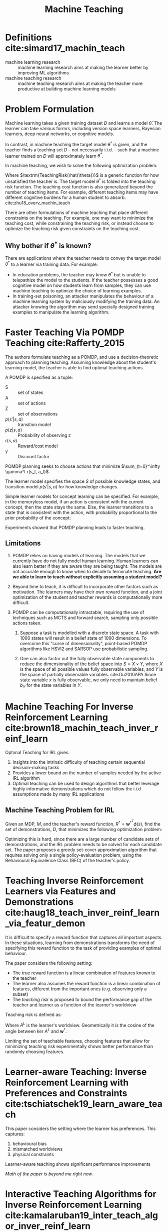 :PROPERTIES:
:ID:       d80e6b9a-6348-42b6-8c1b-3cbf9cf3ad63
:END:
#+title: Machine Teaching

* Definitions cite:simard17_machin_teach
- machine learning research :: machine learning research aims at
     making the learner better by improving ML algorithms
- machine teaching research :: machine teaching research aims at
     making the teacher more productive at building machine learning
     models

* Problem Formulation
Machine learning takes a given training dataset $D$ and learns a model
$\hat{\theta}$. The learner can take various formrs, including version
space learners, Bayesian learners, deep neural networks, or cognitive
models.

In contrast, in machine teaching the target model $\theta^*$ is given,
and the teacher finds a teaching set $D$ -- not necessarily i.i.d. -
such that a machine learner trained on $D$ will approximately learn
$\theta^*$.

In machine teaching, we wish to solve the following optimization
problem:

\begin{align}
  \begin{matrix}
    \textrm{min}_{D, \hat{\theta}} & \textrm{TeachingRisk}(\hat{\theta}) +
                             \eta \textrm{TeachingCost}(D) \\
                             \textrm{s.t.} & \hat{\theta} = \textrm{MachineLearning}(D).
  \end{matrix}
\end{align}

Where $\textrm{TeachingRisk(\hat{\theta})}$ is a generic function for
how unsatisfied the teacher is. The target model $\theta^*$ is folded
into the teaching risk function. The teaching cost function is also
generalized beyond the number of teaching items. For example,
different teaching items may have different cognitive burdens for a
human student to absorb. cite:zhu18_overv_machin_teach

There are other formulations of machine teaching that place different
constraints on the teaching. For example, one may want to minimize the
teaching cost, while constraining the teaching risk, or instead choose
to optimize the teaching risk given constraints on the teaching cost.

** Why bother if $\theta^*$ is known?

There are applications where the teacher needs to convey the target
model $\theta^*$ to a learner via training data. For example:

- In education problems, the teacher may know $\theta^*$ but is unable
  to telepathize the model to the students. If the teacher possesses a
  good cognitive model on how students learn from samples, they can
  use machine teaching to optimize the choice of learning examples.
- In training-set poisoning, an attacker manipulates the behaviour of
  a machine learning system by maliciously modifying the training
  data. An attacker knowing the algorithm may send specially designed
  training examples to manipulate the learning algorithm.




* Faster Teaching Via POMDP Teaching cite:Rafferty_2015

The authors formulate teaching as a POMDP, and use a
decision-theoretic approach to planning teaching. Assuming knowledge
about the student's learning model, the teacher is able to find
optimal teaching actions.

#+downloaded: /tmp/screenshot.png @ 2019-05-18 12:53:37
[[file:images/machine_teaching/screenshot_2019-05-18_12-53-37.png]]

A POMDP is specified as a tuple:

\begin{equation}
\langle S, A, Z, p(s'|s, a), p(z|s,a), r(s,a), \gamma \rangle
\end{equation}

- S :: set of states
- A :: set of actions
- Z :: set of observations
- $p(s' | s, a)$ :: transition model
- $p(z|s, a)$ ::  Probability of observing z
- $r(s,a)$ :: Reward/cost model
- $\gamma$ :: Discount factor

POMDP planning seeks to choose actions that minimize
$\sum_{t=0}^\infty \gamma^t r(s_t, a_t)$.

The learner model specifies the space $S$ of possible knowledge
states, and transition model $p(s'|s ,a)$ for how knowledge changes.

Simple learner models for concept learning can be specified. For
example, in the memoryless model, if an action is consistent with the
current concept, then the state stays the same. Else, the learner
transitions to a state that is consistent with the action, with
probability proportional to the prior probability of the concept:

\begin{equation}
  p(s_{t+1} = c_i | s_t = c_j , a_t) = \begin{cases}
    p_0(c_i) & \textrm{ if $c_i$ is consistent with $a_t$} \\
    0 & \textrm{otherwise}
  \end{cases}
\end{equation}

Experiments showed that POMDP planning leads to faster teaching.

** Limitations
1. POMDP relies on having models of learning. The models that we
   currently have do not fully model human learning. Human learners
   can also learn better if they are aware they are being taught. The
   models are not accurate enough to know when to decide to terminate
   teaching. *Are we able to learn to teach without explicitly
   assuming a student model?*

2. Beyond time to teach, it is difficult to incorporate other factors
   such as motivation. The learners may have their own reward
   function, and a joint optimization of the student and teacher
   rewards is computationally more difficult.

3. POMDP can be computationally intractable, requiring the use of
   techniques such as MCTS and forward search, sampling only possible
   actions taken.

   1. Suppose a task is modelled with a discrete state space. A task
      with 1000 states will result in a belief state of 1000
      dimensions. To overcome this "curse of dimensionality",
      point-based POMDP algorithms like HSVI2 and SARSOP use
      probabilistic sampling.

   2. One can also factor out the fully observable state components to
      reduce the dimensionality of the belief space into $S = X \times
      Y$, where $X$ is the space of all possible values fully
      observable variables, and $Y$ is the space of partially
      observable variables.  cite:Du2010APA Since state variable $x$
      is fully observable, we only need to maintain belief $b_Y$ for
      the state variables in $Y$.

* Machine Teaching For Inverse Reinforcement Learning cite:brown18_machin_teach_inver_reinf_learn

Optimal Teaching for IRL gives:

1. Insights into the intrinsic difficulty of teaching certain
   sequential decision-making tasks
2. Provides a lower bound on the number of samples needed by the
   active IRL algorithm
3. Optimal teaching can be used to design algorithms that better
   leverage highly informative demonstrations which do not follow the
   i.i.d assumptions made by many IRL applications

** Machine Teaching Problem for IRL
Given an MDP, $M$, and the teacher's reward function, $R^* =
\mathbf{w}^{*^T} \phi (s)$, find the set of demonstrations, $D$, that
minimizes the following optimization problem:

\begin{equation}
  \textrm{min}_{D} \textrm{TeachingCost}(D) \textrm{ s.t. }
  \textrm{Loss}(\mathbf{w^*}, \hat{\mathbf{w}}) \le \epsilon,
  \hat{\mathbf{w}} = IRL(D)
\end{equation}

Optimizing this is hard, since there are a large number of candidate
sets of demonstrations, and the IRL problem needs to be solved for
each candidate set. The paper proposes a greedy set-cover
approximation algorithm that requires solving only a single
policy-evaluation problem, using the Behavioural Equivalence Class
(BEC) of the teacher's policy.

* Teaching Inverse Reinforcement Learners via Features and Demonstrations cite:haug18_teach_inver_reinf_learn_via_featur_demon

It is difficult to specify a reward function that captures all
important aspects. In these situations, learning from demonstrations
transforms the need of specifying this reward function to the task of
providing examples of optimal behaviour.

The paper considers the following setting:

- The true reward function is a linear combination of features known
  to the teacher
- The learner also assumes the reward function is a linear combination
  of features, different from the important ones (e.g. observing only
  a subset)
- The /teaching risk/ is proposed to bound the performance gap of the
  teacher and learner as a function of the learner's worldview

Teaching risk is defined as:

\begin{equation}
  \rho\left(A^{L} ; \mathbf{w}^{*}\right) :=\max _{v \in
    \operatorname{ker} A^{L},\|v\| \leq 1}\left\langle\mathbf{w}^{*},
    v\right\rangle
\end{equation}

Where $A^L$ is the learner's worldview. Geometrically it is the cosine
of the angle between ker $A^L$ and $\mathbf{w}^*$.

Limiting the set of teachable features, choosing features that allow
for minimizing teaching risk experimentally shows better performance
than randomly choosing features.

* Learner-aware Teaching: Inverse Reinforcement Learning with Preferences and Constraints cite:tschiatschek19_learn_aware_teach

This paper considers the setting where the learner has preferences.
This captures:

1. behavioural bias
2. mismatched worldviews
3. physical constraints

Learner-aware teaching shows significant performance improvements

/Math of the paper is beyond me right now./

* Interactive Teaching Algorithms for Inverse Reinforcement Learning cite:kamalaruban19_inter_teach_algor_inver_reinf_learn

Considers the setting where the learner is assisted by a teacher. Two
sub-settings are considered:

1. Where the teacher can fully observe the student's current policy,
   and understands the student's dynamics (for theoretical bounds)
2. Where the teacher only has a noisy estimate of the learner's
   current policy, and does not understand the student's dynamics

The environment is modelled as a MDP, where the learner does not have
access to the reward furncion R. The teaching objective is to achieve
a high-performing policy through learning from teacher demonstrations.

The learner is asssumed to use the MCE-IRL algorithm. Theoretical
analysis of the omniscient teacher shows that only $O(\log
\frac{1}{\epsilon})$ demonstrations are required to achieve the
teaching objective, an exponential improvement compared to selecting
demonstrations at random.

In the black box setting, the strategy considered picks the most
informative demonstration. This is evaluated experimentally. The black
box teacher is shown to learn faster than the agnostic teacher, in
both the linear and non-linear reward setting. In the non-linear
reward setting, both learners are unable to learn a good policy, but
in the black box teaching setting progress is made much quicker.

/Would be interesting to work through the proofs./

* Bayesian Teaching
Bayesian teaching aims to induce a target model in the learner by
presenting teaching sets of data. This involves two sides of
inference:

1. Teacher's inference: over the space of possible teaching sets
2. Learner's inference: over the space of possible target models

** Bayesian Teaching as Model Explanation
The intuition is that subsets of training data that lead a model to
the same (or approximately similar) inference as the model trained on
all the data should be useful for understanding the fitted model.
cite:ravi_bayesian_teaching_mnist

Below is an example of using Bayesian teaching, limited to a teaching
set of dimension 2, to understand an MNIST model.

#+downloaded: /tmp/screenshot.png @ 2019-05-19 16:30:05
[[file:images/machine_teaching/screenshot_2019-05-19_16-30-05.png]]

One can inspect the best and worst teaching sets to understand what
the model finds to be the best and worst representations for a
particular number.

Hence, Bayesian teaching is also useful in telling us which examples
are most valuable: better suited to induce the desired target model.

* Learning To Interactively Learn and Assist cite:woodward19_learn_to_inter_learn_assis

Rewards and demonstrations are often defined and collected before
training begins, when the human is most uncertain about what
information would help the agent.

Key idea: use /interactive learning/ in contrast to rewards or
demonstrative learning to enable an agent to learn from another agent
who knows the current task.

Interactive learning 

* Robot Teaching and the Sim2Real gap

Obtaining real-world training data can be expensive, and many RL
algorithms are sample-inefficient. Hence, many models are trained in a
simulated environment, and the "sim2real" gap causes these models to
perform poorly on real-world tasks.
cite:lilian_domain_random_sim2r_trans

There are several approaches to closing the sim2real gap:

1. System Identification
   - /System identification/ involves building a mathematical model for
     a physical system. This requires careful calibration, which can
     be expensive.
2. Domain Adaptation
   - This refers to a set of transfer learning techniques that update
     the data distribution in the simulated environment to match that
     of the real world. Many of these are build on adversarial loss or GAN.
3. Domain Randomization
   - A variety of simulated environments with randomized properties
     are created, and to allow for training a robust model that works
     across all these environments.

Both DA and DR are unsupervised. While DA requires a large amount of
real data samples to capture the distribution, DR requires little to no
real data.

** Domain Randomization

*** Definitions

- source domain :: The environment we have full access to (the
                   simulator). This is where training happens.
- target domain :: The environment we want to transfer our model to
                   (the real world)
- randomization parameters :: A set of parameters in the source
     domain, which we can sample $\xi$

*** Goal

During policy training, episodes are collected from the source domain
with randomization applied. The policy learns to generalize across
all the environments. The policy parameter $\theta$ is trained to
maximize the expected reward $R(\cdot)$ average across a distribution
of configurations:

\begin{equation}
\theta^{*}=\arg \max _{\theta} \mathbb{E}_{\xi \sim \Xi}\left[\mathbb{E}_{\pi_{\theta}, \tau \sim e_{\xi}}[R(\tau)]\right]
\end{equation}

where $\tau_{\xi}$ is a trajectory collected in the source domain
randomized with $\xi$. *Discrepancies between the source and target
domains are modelled as variability in the source domain*.

In /uniform domain randomization/, each randomization parameter
$\xi_{i}$ is bounded by an interval $\xi_{i}
\in\left[\xi_{i}^{\mathrm{low}}, \xi_{i}^{\mathrm{high}}\right], i=1,
\ldots, N$, and each parameter is uniformly sampled within the range.

**** TODO read https://arxiv.org/abs/1703.06907, https://arxiv.org/abs/1611.04201

*** TODO Domain Randomization as Optimization (read https://arxiv.org/abs/1903.11774)

One can view learning of randomization parameters as a bilevel
optimization.

Assume we have access to the real environment $e_{\textrm{real}}$ and
the randomization configuration is sampled from a distribution
parameterized by $\phi$, $\xi \sim P_{\phi}(\xi)$, we would like to
learn a distribution on which policy $\pi_\theta$ is trained on can
achieve maximal performance in $e_{\textrm{real}}$:

\begin{equation}
\begin{array}{c}{\phi^{*}=\arg \min _{\phi}
  \mathcal{L}\left(\pi_{\theta^{\prime}(\phi)} ; e_{\text { real
  }}\right)} \\ {\text { where } \theta^{*}(\phi)=\arg \min
  _{\theta} \mathbb{E}_{\xi \sim
  P_{\phi}(\xi)}\left[\mathcal{L}\left(\pi_{\theta} ;
  e_{\xi}\right)\right]}\end{array}
\end{equation}

where $\mathcal{L}(\pi ; e)$ is the loss function of policy $\pi$
evaluated in the environment $e$.

*** Guided Domain Randomization

Vanilla Domain Randomization assumes to access to the real data, and
randomization configuration is sampled as broadly and uniformly as
possible in sim, hoping that the real environment is covered under
this broad distribution.

*Idea:* guide domain randomization to use configurations that are "more
realistic". This avoids training models in unrealistic environments.

*** TODO read https://arxiv.org/abs/1805.09501

* Invariant Risk Minimization cite:arjovsky19_invar_risk_minim

Key idea: To learn invariances across environments, find a data
representation such that the optimal classifier on top of that
representation matches for all environments.

Consider a cow/camel classifier. If we train on labeled images where
most pictures of cows are taken on green pastures, and pictures of
camels in desserts, the classifier may learn to classify green
landscapes as cows, and beige landscapes as camels. 

To solve this problem, we need to identify which properties of the
training data are spurious correlations (e.g. background), and which
are actual phenomenon of interest (animal shape). Spurious
correlations are expected not to hold in unseen data.

The goal is to learn correlations invariant across training
environments. 

** 
bibliography:biblio.bib
